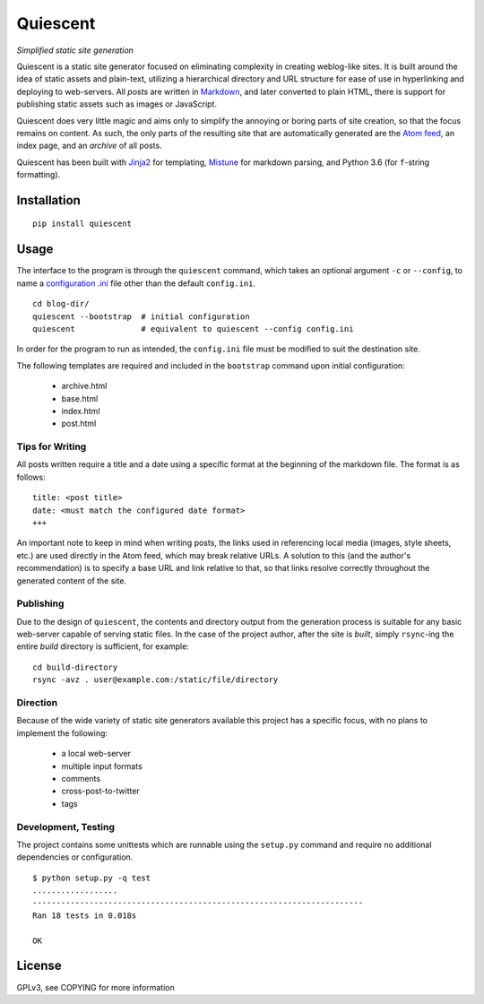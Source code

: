 Quiescent
=========

*Simplified static site generation*

Quiescent is a static site generator focused on eliminating complexity in
creating weblog-like sites. It is built around the idea of static assets and
plain-text, utilizing a hierarchical directory and URL structure for ease of
use in hyperlinking and deploying to web-servers. All *posts* are written in
`Markdown <https://daringfireball.net/projects/markdown/>`_, and later converted
to plain HTML, there is support for publishing static assets such as images or
JavaScript.

Quiescent does very little magic and aims only to simplify the annoying or
boring parts of site creation, so that the focus remains on content. As such,
the only parts of the resulting site that are automatically generated are the
`Atom feed <https://tools.ietf.org/html/rfc4287>`_, an index page, and an
*archive* of all posts.

Quiescent has been built with `Jinja2 <http://jinja.pocoo.org/>`_ for
templating, `Mistune <https://github.com/lepture/mistune>`_ for markdown
parsing, and Python 3.6 (for ``f``-string formatting).

Installation
------------

::

   pip install quiescent

Usage
-----

The interface to the program is through the ``quiescent`` command, which takes
an optional argument ``-c`` or ``--config``, to name a `configuration .ini
<https://docs.python.org/3/library/configparser.html>`_ file other than the
default ``config.ini``.

::

   cd blog-dir/
   quiescent --bootstrap  # initial configuration
   quiescent              # equivalent to quiescent --config config.ini

In order for the program to run as intended, the ``config.ini`` file must be
modified to suit the destination site.

The following templates are required and included in the ``bootstrap`` command
upon initial configuration:

 - archive.html
 - base.html
 - index.html
 - post.html

Tips for Writing
~~~~~~~~~~~~~~~~

All posts written require a title and a date using a specific format at the
beginning of the markdown file. The format is as follows:

::

   title: <post title>
   date: <must match the configured date format>
   +++

An important note to keep in mind when writing posts, the links used in
referencing local media (images, style sheets, etc.) are used directly in the
Atom feed, which may break relative URLs. A solution to this (and the author's
recommendation) is to specify a base URL and link relative to that, so that
links resolve correctly throughout the generated content of the site.

Publishing
~~~~~~~~~~

Due to the design of ``quiescent``, the contents and directory output from the
generation process is suitable for any basic web-server capable of serving
static files. In the case of the project author, after the site is *built*,
simply ``rsync``-ing the entire *build* directory is sufficient, for example:

::

   cd build-directory
   rsync -avz . user@example.com:/static/file/directory


Direction
~~~~~~~~~

Because of the wide variety of static site generators available this project
has a specific focus, with no plans to implement the following:

  - a local web-server
  - multiple input formats
  - comments
  - cross-post-to-twitter
  - tags

Development, Testing
~~~~~~~~~~~~~~~~~~~~

The project contains some unittests which are runnable using the ``setup.py``
command and require no additional dependencies or configuration.

::

   $ python setup.py -q test
   ..................
   ----------------------------------------------------------------------
   Ran 18 tests in 0.018s

   OK

License
-------
GPLv3, see COPYING for more information
